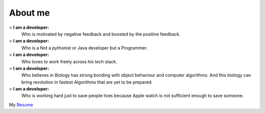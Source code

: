 About me
########

> **I am a developer:**
      Who is motivated by negative feedback and boosted by the positive feedback.

> **I am a developer:**
      Who is a Not a pythonist or Java developer but a Programmer.

> **I am a developer:**
      Who loves to work freely across his tech stack.

> **I am a developer:**
      Who believes in Biology has strong bonding with object behaviour and computer algorithms. And this biology
      can bring revolution in fastest Algorithms that are yet to be prepared.

> **I am a developer:**
      Who is working hard just to save people lives because Apple watch is not sufficient enough to save someone.


My `Resume <https://drive.google.com/open?id=0B9X4Tsx7WUvFTTZwd0loNTdBMWM>`_